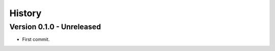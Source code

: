 .. _intro_history:

=======
History
=======

Version 0.1.0 - Unreleased
--------------------------

* First commit.
